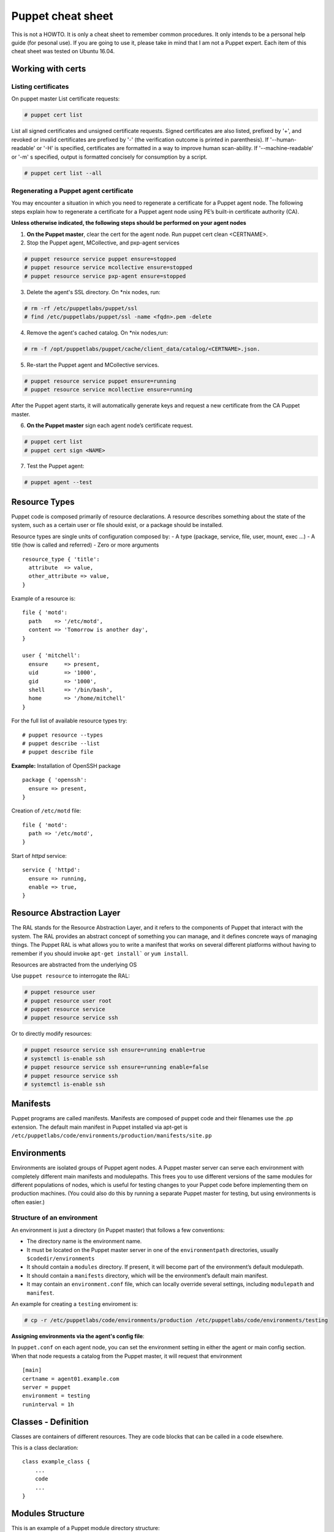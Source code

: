 Puppet cheat sheet
==================

This is not a HOWTO. It is only a cheat sheet to remember common procedures.
It only intends to be a personal help guide (for pesonal use). If you are going to
use it, please take in mind that I am not a Puppet expert. Each item of this cheat
sheet was tested on Ubuntu 16.04.

Working with certs
------------------

Listing certificates
````````````````````

On puppet master List certificate requests:

.. code-block:: bash

   # puppet cert list

List all signed certificates and unsigned certificate requests. Signed certificates
are also listed, prefixed by '+', and revoked or invalid certificates are prefixed by '-' 
(the verification outcome is printed in parenthesis). If '--human-readable' or '-H' is specified,
certificates are formatted in a way to improve human scan-ability. If '--machine-readable' or '-m'
s specified, output is formatted concisely for consumption by a script.

.. code-block:: bash

    # puppet cert list --all


Regenerating a Puppet agent certificate
```````````````````````````````````````

You may encounter a situation in which you need to regenerate a certificate for a Puppet agent node.
The following steps explain how to regenerate a certificate for a Puppet agent node using PE’s
built-in certificate authority (CA).

**Unless otherwise indicated, the following steps should be performed on your agent nodes**

1. **On the Puppet master**, clear the cert for the agent node. Run puppet cert clean <CERTNAME>.
2. Stop the Puppet agent, MCollective, and pxp-agent services

.. code-block:: bash

       # puppet resource service puppet ensure=stopped
       # puppet resource service mcollective ensure=stopped
       # puppet resource service pxp-agent ensure=stopped

3. Delete the agent's SSL directory. On \*nix nodes, run:

.. code-block:: bash

       # rm -rf /etc/puppetlabs/puppet/ssl
       # find /etc/puppetlabs/puppet/ssl -name <fqdn>.pem -delete

4. Remove the agent's cached catalog. On \*nix nodes,run:
   
.. code-block:: bash

       # rm -f /opt/puppetlabs/puppet/cache/client_data/catalog/<CERTNAME>.json.

5. Re-start the Puppet agent and MCollective services.
   
.. code-block:: bash

       # puppet resource service puppet ensure=running
       # puppet resource service mcollective ensure=running

After the Puppet agent starts, it will automatically generate keys and request
a new certificate from the CA Puppet master.

6. **On the Puppet master** sign each agent node’s certificate request.

.. code-block:: bash

       # puppet cert list
       # puppet cert sign <NAME>

7. Test the Puppet agent:

.. code-block:: bash

       # puppet agent --test


Resource Types
--------------

Puppet code is composed primarily of resource declarations. A resource describes
something about the state of the system, such as a certain user or file should exist,
or a package should be installed.

Resource types are single units of configuration composed by:
- A type (package, service, file, user, mount, exec ...)
- A title (how is called and referred)
- Zero or more arguments

::

    resource_type { 'title':
      attribute  => value,
      other_attribute => value,
    }


Example of a resource is:

::

    file { 'motd':
      path    => '/etc/motd',
      content => 'Tomorrow is another day',
    }

    user { 'mitchell':
      ensure     => present,
      uid        => '1000',
      gid        => '1000',
      shell      => '/bin/bash',
      home       => '/home/mitchell'
    }

    
For the full list of available resource types try:

::

    # puppet resource --types
    # puppet describe --list
    # puppet describe file


**Example:** Installation of OpenSSH package

::

   package { 'openssh':
     ensure => present,
   }

Creation of ``/etc/motd`` file:

::

    file { 'motd':
      path => '/etc/motd',
    }

Start of *httpd* service:

::

    service { 'httpd':
      ensure => running,
      enable => true,
    }


Resource Abstraction Layer
--------------------------
The RAL stands for the Resource Abstraction Layer, and it refers to the components of Puppet that
interact with the system. The RAL provides an abstract concept of something you can manage, and it
defines concrete ways of managing things. The Puppet RAL is what allows you to write a manifest that
works on several different platforms without having to remember if you should invoke ``apt-get install```
or ``yum install``.

Resources are abstracted from the underlying OS

Use ``puppet resource`` to interrogate the RAL:

.. code-block:: bash

    # puppet resource user
    # puppet resource user root
    # puppet resource service
    # puppet resource service ssh

Or to directly modify resources:

.. code-block:: bash

    # puppet resource service ssh ensure=running enable=true
    # systemctl is-enable ssh
    # puppet resource service ssh ensure=running enable=false
    # puppet resource service ssh
    # systemctl is-enable ssh



Manifests
---------

Puppet programs are called manifests. Manifests are composed of puppet code and their filenames
use the .pp extension. The default main manifest in Puppet installed via apt-get is
``/etc/puppetlabs/code/environments/production/manifests/site.pp``


Environments
------------
Environments are isolated groups of Puppet agent nodes. A Puppet master server can serve each environment
with completely different main manifests and modulepaths. This frees you to use different versions of the
same modules for different populations of nodes, which is useful for testing changes to your Puppet code 
before implementing them on production machines. (You could also do this by running a separate Puppet master
for testing, but using environments is often easier.)

Structure of an environment
```````````````````````````
An environment is just a directory (in Puppet master) that follows a few conventions:

- The directory name is the environment name.
- It must be located on the Puppet master server in one of the ``environmentpath`` directories, usually ``$codedir/environments``
- It should contain a ``modules`` directory. If present, it will become part of the environment’s default modulepath.
- It should contain a ``manifests`` directory, which will be the environment’s default main manifest.
- It may contain an ``environment.conf`` file, which can locally override several settings, including ``modulepath`` and ``manifest``.

An example for creating a ``testing`` enviroment is:

.. code-block:: bash

    # cp -r /etc/puppetlabs/code/environments/production /etc/puppetlabs/code/environments/testing


**Assigning environments via the agent's config file**:

In ``puppet.conf`` on each agent node, you can set the environment setting in either the agent or main config section.
When that node requests a catalog from the Puppet master, it will request that environment

::

    [main]
    certname = agent01.example.com
    server = puppet
    environment = testing
    runinterval = 1h



Classes - Definition
--------------------

Classes are containers of different resources. They are code blocks that can
be called in a code elsewhere.

This is a class declaration:

::

    class example_class {
        ...
        code
        ...
    }


Modules Structure
-----------------

This is an example of a Puppet module directory structure:

- *files*
- *manifests*: it must exists. It is the place for Puppet module code
- *templates*
- *tests*: used for testing in the local machine before appling in puppet agent nodes


**Example of a Puppet module**:

First create the module structure directory:

::

    # cd modules
    # mkdir localusers
    # cd localusers
    # mkdir {files,manifests,templates,tests}

The **manifests** directory must have a **init.pp** file (called high level class)

So create a ``manifests/init.pp`` file with the following content:

::

    class localusers {
        user { 'admin':
                ensure          => present,
                shell           => '/bin/bash',
                home            => '/home/admin',
                gid             => 'wheel',
                managehome      => true,
                password        => '$6$wBjx0qjf$vfTbljHXtEci ... T0uwPwXI.'
        }

        user { 'jdoe':
                ensure          => present,
                shell           => '/bin/bash',
                home            => '/home/jdoe',
                groups          => ['wheel','finance'],
                managehome      => true,
                password        => '$6$wBjx0qjf$vfTbljHXtEci ... T0uwPwXI.'
        }

    }

Create a new directory: ``manifests/localusers/groups``. This directorory is going to have
all necesary groups. So create a file ``wheel.pp:`` with the following content:

::

   class localusers::groups::wheel {
       group { 'wheel':
                ensure => present,
       }
   }


and another file ``finance.pp`` with a group named *finance*:

::

   class localusers::groups::finance {
          group { 'finance':
                   ensure => present,
          }
   }


It is recommended after editing a ``pp`` file, check the syntax with ``puppet parser validate xxx.pp``

For example:

::

    # puppet parser validate init.pp
    # puppet parser validate groups/wheel.pp
    # puppet parser validate groups/finance.pp


Now it's time to test the module in the local machine, before applying it on Puppet nodes.
Here is where the **tests** directory is used.

Inside ``localusers/tests`` directory, create a ``init.pp`` file:

::

    include localusers
    include localusers::group::wheel
    include localusers::group::finance

Check the syntax and test it:

::

    # puppet validate localusers/tests/init.pp
    # puppet apply --noop localusers/tests/init.pp
    # puppet apply localusers/tests/init.pp

As you can see, Puppet is smart to know that it has to create the **finance** group before
creating the user **jdoe**, since this user is going to neeed the **finance** group. So
it is not necesarry to take care about order. Puppet will decide the right order.


Relationships and ordering
--------------------------

By default, Puppet applies resources in the order they’re declared in their manifest.
However, if a group of resources need be managed in a specific order, you should explicitly
declare such relationships with relationship metaparameters, chaining **arrows**, and the
**require** function.

*Note:*

Metaparameters: some attributes in Puppet can be used with every resource type. These are called
**metaparameters**. They don't map directly to system state; instead, they specify how Puppet
should act toward the resource.

Relationship metaparameters
```````````````````````````

Puppet uses four metaparameters to establish relationships, and you can set each of them as an attribute
in any resource. The value of any relationship metaparameter should be a resource reference
(or array of references) pointing to one or more target resources.

- ``before``: Applies a resource before the target resource.
- ``require``:  Applies a resource after the target resource.
- ``notify``: Applies a resource before the target resource. The target resource refreshes if the notifying resource changes.
- ``subscribe``: Applies a resource after the target resource. The subscribing resource refreshes if the target resource changes.

If two resources need to happen in order, you can either put a ``before`` attribute in the prior one or
a ``require`` attribute in the subsequent one; either approach creates the same relationship. 
The same is true of ``notify`` and ``subscribe``.

Example:

::

    package { 'openssh-server':
        ensure => present,
        before => File['/etc/ssh/sshd_config'],
    }

    file { '/etc/ssh/sshd_config':
        ensure  => file,
        mode    => '0600',
        source  => 'puppet:///modules/sshd/sshd_config',
        require => Package['openssh-server'],
    }


::

    service { 'sshd':
        ensure  => running,
        require => [
            Package['openssh-server'],
            File['/etc/ssh/sshd_config'],
        ],
    }

    package { 'openssh-server':
        ensure => present,
        before => Service['sshd'],
    }

    file { '/etc/ssh/sshd_config':
        ensure => file,
        mode   => '0600',
        source => 'puppet:///modules/sshd/sshd_config',
        before => Service['sshd'],
    }


Chaining arrows
```````````````

You can create relationships between two resources or groups of resources using the ``->`` and ``~>`` operators

- ``->``: Applies the resource on the left before the resource on the right (ordering)

- ``~>``: Applies the resource on the left first. If the left-hand resource changes, the right-hand resource will
  refresh. (notifying)


.. code-block:: ruby

    # ntp.conf is applied first, and notifies the ntpd service if it changes:
    File['/etc/ntp.conf'] ~> Service['ntpd']



Case Statements
---------------

::

    case $osfamily {
        'RedHat': {
                $ssh_name = 'sshd'
         }

         'Debian': {
                $ssh_name = 'ssh'
         }

         'default': {
                Warning('OS family does not match')
         }

    }


    service {'resource-name':
        name => $ssh_name
        ensure => running,
        enable => true,
    }

